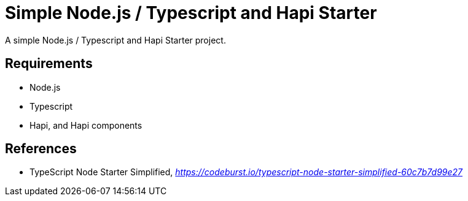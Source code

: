 Simple Node.js / Typescript and Hapi Starter
============================================

A simple Node.js / Typescript and Hapi Starter project.

Requirements
------------

- Node.js
- Typescript
- Hapi, and Hapi components


References
----------

- TypeScript Node Starter Simplified, _https://codeburst.io/typescript-node-starter-simplified-60c7b7d99e27_
